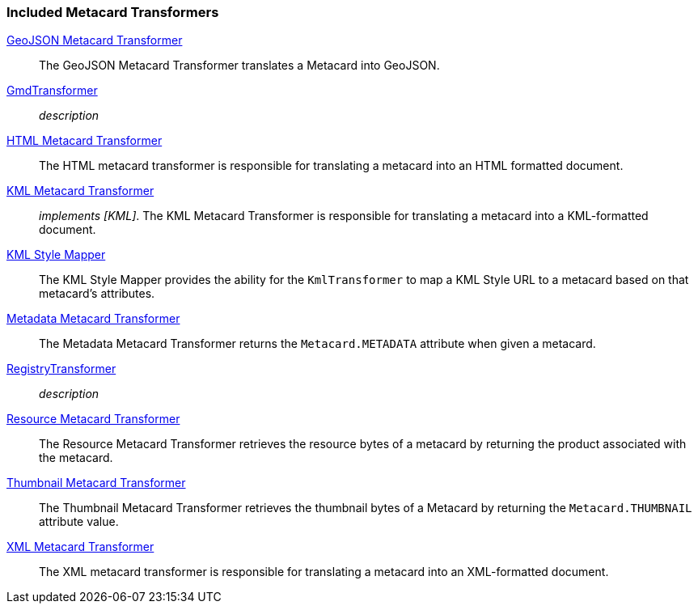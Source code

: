 
=== Included Metacard Transformers
<<_geojson_metacard_transformer,GeoJSON Metacard Transformer>>:: The GeoJSON Metacard Transformer translates a Metacard into GeoJSON.
<<_gmd_transformer,GmdTransformer>>:: _description_
<<_html_metacard_transformer,HTML Metacard Transformer>>:: The HTML metacard transformer is responsible for translating a metacard into an HTML formatted document.
<<_kml_metacard_transformer, KML Metacard Transformer>>:: _implements [KML]_. The KML Metacard Transformer is responsible for translating a metacard into a KML-formatted document.
<<_kml_style_mapper,KML Style Mapper>>:: The KML Style Mapper provides the ability for the `KmlTransformer` to map a KML Style URL to a metacard based on that metacard's attributes.
<<_metadata_metacard_transformer,Metadata Metacard Transformer>>:: The Metadata Metacard Transformer returns the `Metacard.METADATA` attribute when given a metacard.
<<_registry_transformer,RegistryTransformer>>:: _description_
<<_resource-metacard_transformer,Resource Metacard Transformer>>:: The Resource Metacard Transformer retrieves the resource bytes of a metacard by returning the product associated with the metacard.
<<_thumbnail_metacard_transformer,Thumbnail Metacard Transformer>>:: The Thumbnail Metacard Transformer retrieves the thumbnail bytes of a Metacard by returning the `Metacard.THUMBNAIL` attribute value.
<<_xml_metacard_transformer,XML Metacard Transformer>>:: The XML metacard transformer is responsible for translating a metacard into an XML-formatted document.

